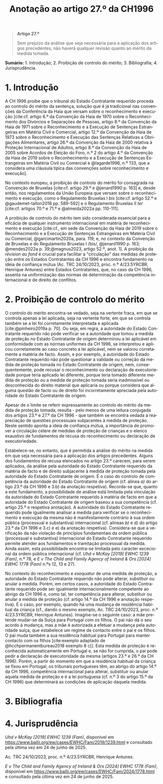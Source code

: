 #+title: Anotação ao artigo 27.º da CH1996
#+author: João Gomes de Almeida
#+LANGUAGE: pt
#+OPTIONS: toc:nil num:nil author:nil date:nil title:nil

#+LATEX_CLASS: koma-article
#+LATEX_COMPILER: xelatex
#+LATEX_HEADER: \usepackage{titletoc}
#+LATEX_HEADER: \KOMAoptions{headings=small}

#+bibliography: ~/Dropbox/Bibliografia/BetterBibLatex/bib.bib
#+cite_export: csl np405.csl

#+begin_quote

#+begin_center
*Artigo 27.º*
#+end_center

Sem prejuízo da análise que seja necessária para a aplicação dos artigos precedentes, não haverá qualquer revisão quanto ao mérito da medida tomada.

#+end_quote

*Sumário:* 1. Introdução; 2. Proibição de controlo do mérito; 3. Bibliografia; 4. Jurisprudência.

* 1. Introdução
A CH 1996 proíbe que o tribunal do Estado Contratante requerido proceda ao controlo do mérito da sentença, solução que é já tradicional nas convenções da Conferência da Haia que versam sobre o reconhecimento e execução [cite:cf. artigo 6.º da Convenção da Haia de 1970 sobre o Reconhecimento dos Divórcios e Separações de Pessoas, artigo 8.º da Convenção da Haia de 1971 sobre o Reconhecimento e a Execução de Sentenças Estrangeiras em Matéria Civil e Comercial, artigo 12.º da Convenção da Haia de 1973 sobre o Reconhecimento e Execução das Sentenças Relativas a Obrigações Alimentares, artigo 26.º da Convenção da Haia de 2000 relativa à Proteção Internacional de Adultos, artigo 8.º da Convenção da Haia de 2005 sobre Acordos de Eleição do Foro, n.º 2 do artigo 4.º da Convenção da Haia de 2019 sobre o Reconhecimento e a Execução de Sentenças Estrangeiras em Matéria Civil ou Comercial e @lagarde1996, n.º 133, que a considera uma cláusula típica das convenções sobre reconhecimento e execução].

No contexto europeu, a proibição de controlo do mérito foi consagrada na Convenção de Bruxelas [cite:cf. artigo 29.º e @jenard1990 p. 163] e, desde então, nos regulamentos da União Europeia que versam sobre o reconhecimento e execução, como o Regulamento Bruxelas I /bis/ [cite:cf. artigo 52.º e @gaudemet-tallon2018 pp. 589-592] e o Regulamento Bruxelas II /ter/ [cite:cf. artigos 70.º e 71.º e @almeida2022a pp. 110-111].

A proibição de controlo do mérito tem sido considerada essencial para a eficácia de qualquer instrumento internacional em matéria de reconhecimento e execução [cite:cf., em sede da Convenção da Haia de 2019 sobre o Reconhecimento e a Execução de Sentenças Estrangeiras em Matéria Civil ou Comercial, @garcimartin2020a, para. 119; e, no contexto da Convenção de Bruxelas e do Regulamento Bruxelas I /bis/, @jenard1990 p. 163; @mendes2022a p. 39;@magnus2023, artigo 52.º, anot. 1]. A proibição da /révision au fond/ é crucial para facilitar a "circulação" das medidas de proteção entre os Estados Contratantes da CH 1996 e encontra fundamento na ideia de confiança mútua (Ac. TRC 24/10/2023, proc. n.º 4/23.5YRCBR, Henrique Antunes) entre Estados Contratantes, que, no caso da CH 1996, assenta na uniformização das normas de determinação da competência internacional e de direito de conflitos.

* 2. Proibição de controlo do mérito
O controlo do mérito encontra-se vedado, seja na vertente fraca, em que se controla apenas a lei aplicada, seja na vertente forte, em que se controla também se a lei foi corretamente interpretada e aplicada [cite:@pinheiro2019a p. 70]. Ou seja, em regra, a autoridade do Estado Contratante requerido não pode verificar se a autoridade que tomou a medida de proteção no Estado Contratante de origem determinou a lei aplicável em conformidade com as normas uniformes da CH 1996, se interpretou e aplicou corretamente ao caso concreto a lei aplicável, nem se valorou corretamente a matéria de facto. Assim, e por exemplo, a autoridade do Estado Contratante requerido não pode questionar a validade ou correção da medida de proteção tomada no Estado Contratante de origem, nem, consequentemente, pode recusar o reconhecimento ou declaração de executoriedade porque teria aplicado lei diferente, porque teria tomado diferente medida de proteção ou a medida de proteção tomada seria inadmissível ou desconhecida do direito material que aplicaria ou porque considera que alguma questão de facto ou de direito foi incorretamente apreciada pela autoridade do Estado Contratante de origem.

Apesar de o limite se referir expressamente ao controlo do mérito da medida de proteção tomada, resulta - pelo menos de uma leitura conjugada dos artigos 23.º e 27.º da CH 1996 - que também se encontra vedada a reapreciação de questões processuais subjacentes à medida de proteção. Neste sentido aponta a ideia de confiança mútua, a importância de promover a circulação célere de medidas de proteção de crianças e o elenco exaustivo de fundamentos de recusa do reconhecimento ou declaração de executoriedade.

Estabelece-se, no entanto, que é permitida a análise do mérito na medida em que seja necessária para a aplicação dos artigos precedentes. Alguns dos fundamentos de recusa elencados no artigo 23.º carecem, para serem aplicados, da análise pela autoridade do Estado Contratante requerido da matéria de facto e de direito subjacente à medida de proteção tomada pela autoridade do Estado Contratante de origem. É o caso do controlo de competência da autoridade do Estado Contratante de origem (cf. alínea /a)/ do artigo 23.º da CH 1996 e 3.b) da anotação respetiva). Recorda-se que, quanto a este fundamento, a possibilidade de análise está limitada pela vinculação da autoridade do Estado Contratante requerido à matéria de facto em que a autoridade do Estado Contratante de origem baseou a sua competência (cf. artigo 25.º e respetiva anotação). A autoridade do Estado Contratante requerido pode igualmente analisar a medida para verificar se o reconhecimento e execução da mesma não é manifestamente contrário à sua ordem pública (processual e substantiva) internacional (cf. alíneas /b)/ e /d)/ do artigo 23.º da CH 1996 e 3.c) e e) da anotação respetiva). Considera-se que a verificação da não violação de princípios fundamentais da ordem pública (processual e substantiva) internacional do Estado Contratante requerido permite atender aos fundamentos e tramitação processual da medida. Ainda assim, esta possibilidade encontra-se limitada pelo carácter excecional da ordem pública internacional (cf. /Uhd v McKay [2019] EWHC 1239 (Fam)/, n.º 78, e /E v The Child and Family Agency of Ireland & Ors [2024] EWHC 1778 (Fam)/ n.ºs 12, 13 e 27).

No contexto do reconhecimento e /exequatur/ de uma medida de proteção, a autoridade do Estado Contratante requerido não pode alterar, substituir ou anular a medida. Porém, em certos casos, a autoridade do Estado Contratante requerido pode ser igualmente internacionalmente competente ao abrigo da CH 1996 e, como tal, ter competência para alterar, substituir ou anular a medida de proteção (cf. artigo 14.º da CH 1996 e anotação respetiva). É o caso, por exemplo, quando há uma mudança de residência habitual da criança (cf., dando o mesmo exemplo, Ac. TRC 24/10/2023, proc. n.º 4/23.5YRCBR, Henrique Antunes). Imagine-se o seguinte caso: a mãe pretende mudar-se da Suíça para Portugal com os filhos. O pai não dá o seu acordo à mudança, mas a mãe é autorizada a efetuar a mudança pela autoridade suíça, que estabelece um regime de contacto entre o pai e os filhos. O pai muda também a sua residência habitual para Portugal para manter contacto com os filhos [cite:exemplo adaptado de @hcchpermanentbureau2018 exemplo 8 c)]. Esta medida de proteção é reconhecida automaticamente em Portugal e, se não for cumprida, o pai pode pedir a declaração de executoridade da mesma (artigos 23.º e 26.º da CH 1996). Porém, a partir do momento em que a residência habitual da criança se fixou em Portugal, os tribunais portugueses têm, ao abrigo do artigo 14.º da CH 1996, competência internacional para alterar, substituir ou anular aquela medida de proteção e é a lei portuguesa (cf. n.º 3 do artigo 15.º da CH 1996) que determinará as condições de aplicação daquela medida.

* 3. Bibliografia
#+print_bibliography:

* 4. Jurisprudência
/Uhd v McKay [2019] EWHC 1239 (Fam)/, disponível em https://www.bailii.org/ew/cases/EWHC/Fam/2019/1239.html e consultado pela última vez em 24 de junho de 2025.

Ac. TRC 24/10/2023, proc. n.º 4/23.5YRCBR, Henrique Antunes.

/E v The Child and Family Agency of Ireland & Ors [2024] EWHC 1778 (Fam)/, disponível em https://www.bailii.org/ew/cases/EWHC/Fam/2024/1778.html e consultado pela última vez em 24 de junho de 2025.

